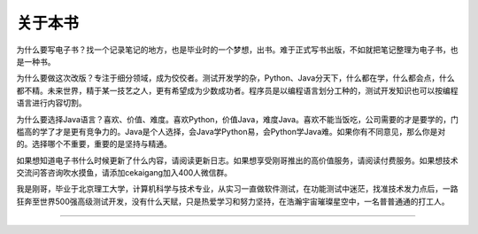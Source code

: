 ==================================
关于本书
==================================

为什么要写电子书？找一个记录笔记的地方，也是毕业时的一个梦想，出书。难于正式写书出版，不如就把笔记整理为电子书，也是一种书。

为什么要做这次改版？专注于细分领域，成为佼佼者。测试开发学的杂，Python、Java分天下，什么都在学，什么都会点，什么都不精。未来世界，精于某一技艺之人，更有希望成为少数成功者。程序员是以编程语言划分工种的，测试开发知识也可以按编程语言进行内容切割。

为什么要选择Java语言？喜欢、价值、难度。喜欢Python，价值Java，难度Java。喜欢不能当饭吃，公司需要的才是要学的，门槛高的学了才是更有竞争力的。Java是个人选择，会Java学Python易，会Python学Java难。如果你有不同意见，那么你是对的。选择哪个不重要，重要的是坚持与精通。

如果想知道电子书什么时候更新了什么内容，请阅读更新日志。如果想享受刚哥推出的高价值服务，请阅读付费服务。如果想技术交流问答咨询吹水摸鱼，请添加cekaigang加入400人微信群。

我是刚哥，毕业于北京理工大学，计算机科学与技术专业，从实习一直做软件测试，在功能测试中迷茫，找准技术发力点后，一路狂奔至世界500强高级测试开发，没有什么天赋，只是热爱学习和努力坚持，在浩瀚宇宙璀璨星空中，一名普普通通的打工人。


------------------------------

.. figure:: ../README/qrcode.jpg

